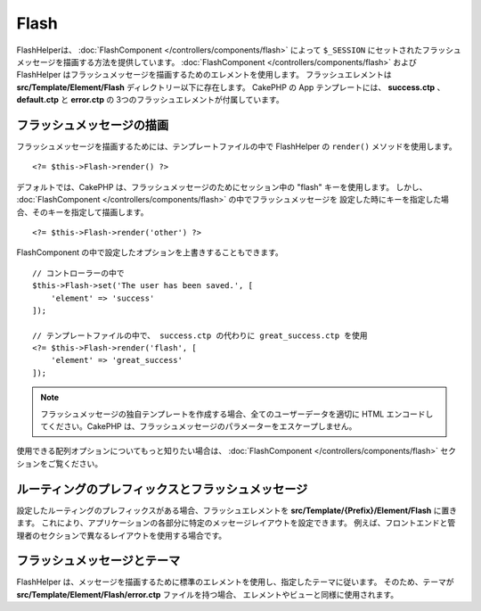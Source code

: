 Flash
#####

.. php:namespace:: Cake\View\Helper

.. php:class:: FlashHelper(View $view, array $config = [])

FlashHelperは、 :doc:`FlashComponent </controllers/components/flash>` によって
``$_SESSION`` にセットされたフラッシュメッセージを描画する方法を提供しています。
:doc:`FlashComponent </controllers/components/flash>` および
FlashHelper はフラッシュメッセージを描画するためのエレメントを使用します。
フラッシュエレメントは **src/Template/Element/Flash** ディレクトリー以下に存在します。
CakePHP の App テンプレートには、 **success.ctp** 、 **default.ctp** と **error.ctp** の
3つのフラッシュエレメントが付属しています。

フラッシュメッセージの描画
==========================

フラッシュメッセージを描画するためには、テンプレートファイルの中で FlashHelper の ``render()``
メソッドを使用します。 ::

    <?= $this->Flash->render() ?>

デフォルトでは、CakePHP は、フラッシュメッセージのためにセッション中の "flash" キーを使用します。
しかし、 :doc:`FlashComponent </controllers/components/flash>` の中でフラッシュメッセージを
設定した時にキーを指定した場合、そのキーを指定して描画します。 ::

    <?= $this->Flash->render('other') ?>

FlashComponent の中で設定したオプションを上書きすることもできます。 ::

    // コントローラーの中で
    $this->Flash->set('The user has been saved.', [
        'element' => 'success'
    ]);

    // テンプレートファイルの中で、 success.ctp の代わりに great_success.ctp を使用
    <?= $this->Flash->render('flash', [
        'element' => 'great_success'
    ]);

.. note::

    フラッシュメッセージの独自テンプレートを作成する場合、全てのユーザーデータを適切に
    HTML エンコードしてください。CakePHP は、フラッシュメッセージのパラメーターをエスケープしません。

.. versionadded:: 3.1

    :doc:`FlashComponent </controllers/components/flash>` はメッセージをスタックしています。
    複数のフラッシュメッセージをセットした場合、 ``render()`` を呼び出すと、それぞれのメッセージが
    設定された順番でそれぞれのエレメントの中で描画されます。

使用できる配列オプションについてもっと知りたい場合は、
:doc:`FlashComponent </controllers/components/flash>` セクションをご覧ください。

ルーティングのプレフィックスとフラッシュメッセージ
==================================================

.. versionadded:: 3.0.1

設定したルーティングのプレフィックスがある場合、フラッシュエレメントを
**src/Template/{Prefix}/Element/Flash** に置きます。
これにより、アプリケーションの各部分に特定のメッセージレイアウトを設定できます。
例えば、フロントエンドと管理者のセクションで異なるレイアウトを使用する場合です。

フラッシュメッセージとテーマ
============================

FlashHelper は、メッセージを描画するために標準のエレメントを使用し、指定したテーマに従います。
そのため、テーマが **src/Template/Element/Flash/error.ctp** ファイルを持つ場合、
エレメントやビューと同様に使用されます。
